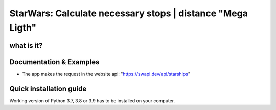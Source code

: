StarWars: Calculate necessary stops | distance "Mega Ligth"
===========================================

.. image:: https://img.shields.io/pypi/pyversions/pastas
   :target: https://pypi.python.org/pypi/pastas

what is it?
~~~~~~~~~~~~~~~~~~~


Documentation & Examples
~~~~~~~~~~~~~~~~~~~~~~~~
- The app makes the request in the website api: "https://swapi.dev/api/starships"

Quick installation guide
~~~~~~~~~~~~~~~~~~~~~~~~
Working version of Python 3.7, 3.8 or 3.9 has to be
installed on your computer.